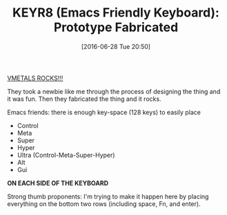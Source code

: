 #+BLOG: wisdomandwonder
#+POSTID: 10303
#+DATE: [2016-06-28 Tue 20:50]
#+OPTIONS: toc:nil num:nil todo:nil pri:nil tags:nil ^:nil
#+CATEGORY: Article
#+TAGS: Emacs, Keyboard, MechanicalKeyboard
#+TITLE: KEYR8 (Emacs Friendly Keyboard): Prototype Fabricated

[[http://vmetalsfab.com/][VMETALS ROCKS!!!]]

They took a newbie like me through the process of designing the thing and it
was fun. Then they fabricated the thing and it rocks.

Emacs friends: there is enough key-space (128 keys) to easily place

- Control
- Meta
- Super
- Hyper
- Ultra (Control-Meta-Super-Hyper)
- Alt
- Gui

*ON EACH SIDE OF THE KEYBOARD*

Strong thumb proponents: I'm trying to make it happen here by placing
everything on the bottom two rows (including space, Fn, and enter).

[[file:~/git/bitbucket/keyboard/000/run1/DSC_0107.JPG]]

# /Users/gcr/git/bitbucket/keyboard/000/run1/DSC_0107.JPG https://www.wisdomandwonder.com/wp-content/uploads/2016/06/DSC_0107.jpg
